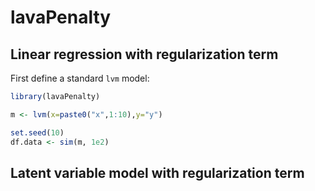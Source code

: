 #+BEGIN_HTML
<a href="https://travis-ci.org/bozenne/lavaPenalty"><img src="https://travis-ci.org/bozenne/lavaPenalty.svg?branch=master"></a>
#+END_HTML

* lavaPenalty

** Linear regression with regularization term

First define a standard =lvm= model:
#+BEGIN_SRC R :exports both :results output
library(lavaPenalty)

m <- lvm(x=paste0("x",1:10),y="y")

set.seed(10)
df.data <- sim(m, 1e2)
#+END_SRC


** Latent variable model with regularization term

